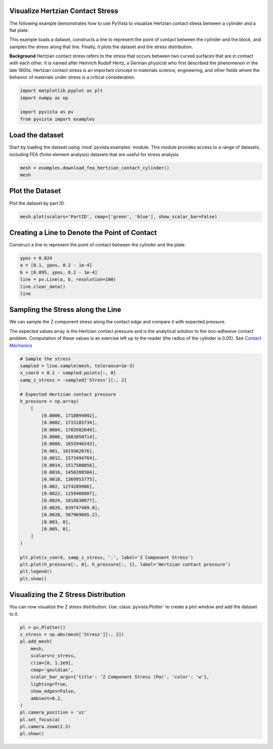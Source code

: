 
.. DO NOT EDIT.
.. THIS FILE WAS AUTOMATICALLY GENERATED BY SPHINX-GALLERY.
.. TO MAKE CHANGES, EDIT THE SOURCE PYTHON FILE:
.. "examples/99-advanced/fea-hertzian-contact-pressure.py"
.. LINE NUMBERS ARE GIVEN BELOW.

.. only:: html

    .. note::
        :class: sphx-glr-download-link-note

        :ref:`Go to the end <sphx_glr_download_examples_99-advanced_fea-hertzian-contact-pressure.py>`
        to download the full example code

.. rst-class:: sphx-glr-example-title

.. _sphx_glr_examples_99-advanced_fea-hertzian-contact-pressure.py:


.. _hertzian_contact_example:

Visualize Hertzian Contact Stress
~~~~~~~~~~~~~~~~~~~~~~~~~~~~~~~~~
The following example demonstrates how to use PyVista to visualize
Hertzian contact stress between a cylinder and a flat plate.

This example loads a dataset, constructs a line to represent the point of
contact between the cylinder and the block, and samples the stress along that
line. Finally, it plots the dataset and the stress distribution.

**Background**
Hertzian contact stress refers to the stress that occurs between two curved
surfaces that are in contact with each other. It is named after Heinrich Rudolf
Hertz, a German physicist who first described the phenomenon in the late
1800s. Hertzian contact stress is an important concept in materials science,
engineering, and other fields where the behavior of materials under stress is a
critical consideration.

.. GENERATED FROM PYTHON SOURCE LINES 22-29

.. code-block:: default


    import matplotlib.pyplot as plt
    import numpy as np

    import pyvista as pv
    from pyvista import examples








.. GENERATED FROM PYTHON SOURCE LINES 30-35

Load the dataset
~~~~~~~~~~~~~~~~
Start by loading the dataset using :mod:`pyvista.examples` module. This module
provides access to a range of datasets, including FEA (finite element
analysis) datasets that are useful for stress analysis.

.. GENERATED FROM PYTHON SOURCE LINES 35-40

.. code-block:: default


    mesh = examples.download_fea_hertzian_contact_cylinder()
    mesh







.. raw:: html

    <div class="output_subarea output_html rendered_html output_result">
    <table><tr><th>Header</th><th>Data Arrays</th></tr><tr><td>
    <table>
    <tr><th>UnstructuredGrid</th><th>Information</th></tr>
    <tr><td>N Cells</td><td>132258</td></tr>
    <tr><td>N Points</td><td>34185</td></tr>
    <tr><td>X Bounds</td><td>-0.000e+00, 2.000e-01</td></tr>
    <tr><td>Y Bounds</td><td>0.000e+00, 2.500e-02</td></tr>
    <tr><td>Z Bounds</td><td>0.000e+00, 3.000e-01</td></tr>
    <tr><td>N Arrays</td><td>16</td></tr>
    </table>

    </td><td>
    <table>
    <tr><th>Name</th><th>Field</th><th>Type</th><th>N Comp</th><th>Min</th><th>Max</th></tr>
    <tr><td>Displacement</td><td>Points</td><td>float64</td><td>3</td><td>-5.000e-04</td><td>2.945e-05</td></tr>
    <tr><td>vonMises</td><td>Points</td><td>float64</td><td>1</td><td>1.316e+02</td><td>1.707e+09</td></tr>
    <tr><td>Stress</td><td>Points</td><td>float64</td><td>6</td><td>-3.055e+09</td><td>5.274e+08</td></tr>
    <tr><td>Strain</td><td>Points</td><td>float64</td><td>6</td><td>-1.937e-02</td><td>1.894e-02</td></tr>
    <tr><td>PrincipalStress 1</td><td>Points</td><td>float64</td><td>1</td><td>-1.787e+09</td><td>2.586e+08</td></tr>
    <tr><td>PrincipalStress 2</td><td>Points</td><td>float64</td><td>1</td><td>-2.594e+09</td><td>3.531e+07</td></tr>
    <tr><td>PrincipalStress 3</td><td>Points</td><td>float64</td><td>1</td><td>-3.078e+09</td><td>1.995e+06</td></tr>
    <tr><td>PrincipalStrain 1</td><td>Points</td><td>float64</td><td>1</td><td>-6.976e-04</td><td>1.448e-02</td></tr>
    <tr><td>PrincipalStrain 2</td><td>Points</td><td>float64</td><td>1</td><td>-1.145e-02</td><td>8.690e-04</td></tr>
    <tr><td>PrincipalStrain 3</td><td>Points</td><td>float64</td><td>1</td><td>-2.787e-02</td><td>-8.375e-10</td></tr>
    <tr><td>StrainEnergyDensity</td><td>Points</td><td>float64</td><td>1</td><td>1.172e-07</td><td>2.307e+07</td></tr>
    <tr><td>PlasticStrain</td><td>Points</td><td>float64</td><td>6</td><td>0.000e+00</td><td>0.000e+00</td></tr>
    <tr><td>EquivalentPlasticStrain</td><td>Points</td><td>float64</td><td>1</td><td>0.000e+00</td><td>0.000e+00</td></tr>
    <tr><td>Rank</td><td>Cells</td><td>float64</td><td>1</td><td>0.000e+00</td><td>1.500e+01</td></tr>
    <tr><td>Material</td><td>Cells</td><td>float64</td><td>1</td><td>0.000e+00</td><td>1.000e+00</td></tr>
    <tr><td>PartID</td><td>Cells</td><td>int32</td><td>1</td><td>1.000e+00</td><td>2.000e+00</td></tr>
    </table>

    </td></tr> </table>
    </div>
    <br />
    <br />

.. GENERATED FROM PYTHON SOURCE LINES 41-44

Plot the Dataset
~~~~~~~~~~~~~~~~
Plot the dataset by part ID.

.. GENERATED FROM PYTHON SOURCE LINES 44-48

.. code-block:: default


    mesh.plot(scalars='PartID', cmap=['green', 'blue'], show_scalar_bar=False)





.. image-sg:: /examples/99-advanced/images/sphx_glr_fea-hertzian-contact-pressure_001.png
   :alt: fea hertzian contact pressure
   :srcset: /examples/99-advanced/images/sphx_glr_fea-hertzian-contact-pressure_001.png
   :class: sphx-glr-single-img





.. GENERATED FROM PYTHON SOURCE LINES 49-53

Creating a Line to Denote the Point of Contact
~~~~~~~~~~~~~~~~~~~~~~~~~~~~~~~~~~~~~~~~~~~~~~
Construct a line to represent the point of contact between the cylinder and
the plate.

.. GENERATED FROM PYTHON SOURCE LINES 53-61

.. code-block:: default


    ypos = 0.024
    a = [0.1, ypos, 0.2 - 1e-4]
    b = [0.095, ypos, 0.2 - 1e-4]
    line = pv.Line(a, b, resolution=100)
    line.clear_data()
    line






.. raw:: html

    <div class="output_subarea output_html rendered_html output_result">

    <table>
    <tr><th>PolyData</th><th>Information</th></tr>
    <tr><td>N Cells</td><td>1</td></tr>
    <tr><td>N Points</td><td>101</td></tr>
    <tr><td>N Strips</td><td>0</td></tr>
    <tr><td>X Bounds</td><td>9.500e-02, 1.000e-01</td></tr>
    <tr><td>Y Bounds</td><td>2.400e-02, 2.400e-02</td></tr>
    <tr><td>Z Bounds</td><td>1.999e-01, 1.999e-01</td></tr>
    <tr><td>N Arrays</td><td>0</td></tr>
    </table>


    </div>
    <br />
    <br />

.. GENERATED FROM PYTHON SOURCE LINES 62-72

Sampling the Stress along the Line
~~~~~~~~~~~~~~~~~~~~~~~~~~~~~~~~~~
We can sample the Z component stress along the contact edge and compare it
with expected pressure.

The expected values array is the Hertzian contact pressure and is the
analytical solution to the non-adhesive contact problem. Computation of these
values is an exercise left up to the reader (the radius of the cylinder is
0.05). See `Contact Mechanics
<https://en.wikipedia.org/wiki/Contact_mechanics>`_

.. GENERATED FROM PYTHON SOURCE LINES 72-107

.. code-block:: default


    # Sample the stress
    sampled = line.sample(mesh, tolerance=1e-3)
    x_coord = 0.1 - sampled.points[:, 0]
    samp_z_stress = -sampled['Stress'][:, 2]

    # Expected Hertzian contact pressure
    h_pressure = np.array(
        [
            [0.0000, 1718094092],
            [0.0002, 1715185734],
            [0.0004, 1703502649],
            [0.0006, 1683850714],
            [0.0008, 1655946243],
            [0.001, 1619362676],
            [0.0012, 1573494764],
            [0.0014, 1517500856],
            [0.0016, 1450208504],
            [0.0018, 1369953775],
            [0.002, 1274289906],
            [0.0022, 1159408887],
            [0.0024, 1018830677],
            [0.0026, 839747409.8],
            [0.0028, 587969605.2],
            [0.003, 0],
            [0.005, 0],
        ]
    )

    plt.plot(x_coord, samp_z_stress, '.', label='Z Component Stress')
    plt.plot(h_pressure[:, 0], h_pressure[:, 1], label='Hertzian contact pressure')
    plt.legend()
    plt.show()





.. image-sg:: /examples/99-advanced/images/sphx_glr_fea-hertzian-contact-pressure_002.png
   :alt: fea hertzian contact pressure
   :srcset: /examples/99-advanced/images/sphx_glr_fea-hertzian-contact-pressure_002.png
   :class: sphx-glr-single-img





.. GENERATED FROM PYTHON SOURCE LINES 108-112

Visualizing the Z Stress Distribution
~~~~~~~~~~~~~~~~~~~~~~~~~~~~~~~~~~~~~
You can now visualize the Z stress distribution. Use :class:`pyvista.Plotter` to
create a plot window and add the dataset to it.

.. GENERATED FROM PYTHON SOURCE LINES 112-129

.. code-block:: default


    pl = pv.Plotter()
    z_stress = np.abs(mesh['Stress'][:, 2])
    pl.add_mesh(
        mesh,
        scalars=z_stress,
        clim=[0, 1.2e9],
        cmap='gouldian',
        scalar_bar_args={'title': 'Z Component Stress (Pa)', 'color': 'w'},
        lighting=True,
        show_edges=False,
        ambient=0.2,
    )
    pl.camera_position = 'xz'
    pl.set_focus(a)
    pl.camera.zoom(2.5)
    pl.show()



.. image-sg:: /examples/99-advanced/images/sphx_glr_fea-hertzian-contact-pressure_003.png
   :alt: fea hertzian contact pressure
   :srcset: /examples/99-advanced/images/sphx_glr_fea-hertzian-contact-pressure_003.png
   :class: sphx-glr-single-img






.. rst-class:: sphx-glr-timing

   **Total running time of the script:** ( 0 minutes  2.542 seconds)


.. _sphx_glr_download_examples_99-advanced_fea-hertzian-contact-pressure.py:

.. only:: html

  .. container:: sphx-glr-footer sphx-glr-footer-example




    .. container:: sphx-glr-download sphx-glr-download-python

      :download:`Download Python source code: fea-hertzian-contact-pressure.py <fea-hertzian-contact-pressure.py>`

    .. container:: sphx-glr-download sphx-glr-download-jupyter

      :download:`Download Jupyter notebook: fea-hertzian-contact-pressure.ipynb <fea-hertzian-contact-pressure.ipynb>`


.. only:: html

 .. rst-class:: sphx-glr-signature

    `Gallery generated by Sphinx-Gallery <https://sphinx-gallery.github.io>`_

